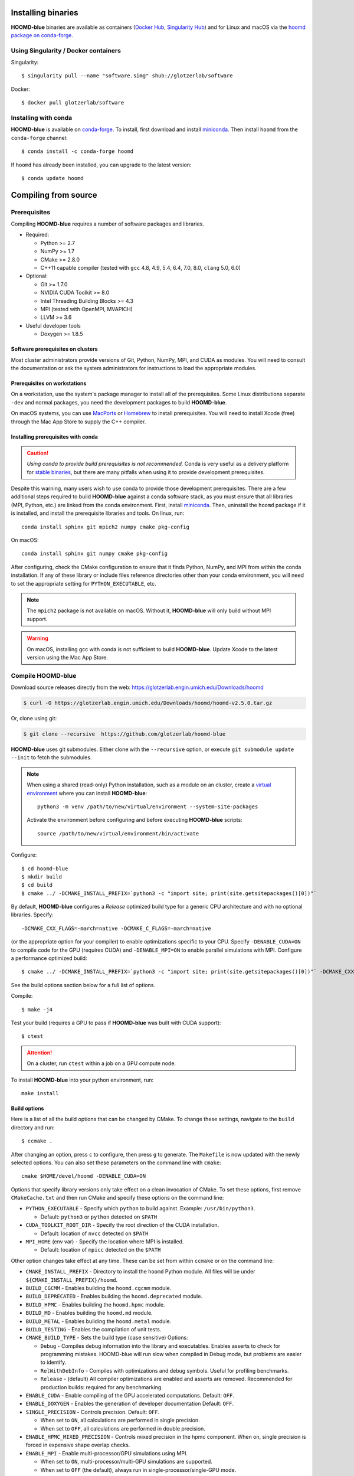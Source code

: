 Installing binaries
===================

**HOOMD-blue** binaries are available as containers (`Docker Hub
<https://hub.docker.com/r/glotzerlab/software>`_, `Singularity Hub
<https://singularity-hub.org/collections/1663>`_) and for Linux and macOS via
the `hoomd package on conda-forge <https://anaconda.org/conda-forge/hoomd>`_.

Using Singularity / Docker containers
-------------------------------------

Singularity::

    $ singularity pull --name "software.simg" shub://glotzerlab/software

Docker::

    $ docker pull glotzerlab/software

Installing with conda
---------------------

**HOOMD-blue** is available on `conda-forge <https://conda-forge.org>`_. To
install, first download and install `miniconda
<https://docs.conda.io/en/latest/miniconda.html>`_. Then install ``hoomd``
from the ``conda-forge`` channel::

    $ conda install -c conda-forge hoomd

If ``hoomd`` has already been installed, you can upgrade to the latest version::

    $ conda update hoomd

Compiling from source
=====================

Prerequisites
-------------

Compiling **HOOMD-blue** requires a number of software packages and libraries.

- Required:

  - Python >= 2.7
  - NumPy >= 1.7
  - CMake >= 2.8.0
  - C++11 capable compiler (tested with ``gcc`` 4.8, 4.9, 5.4, 6.4, 7.0,
    8.0, ``clang`` 5.0, 6.0)

- Optional:

  - Git >= 1.7.0
  - NVIDIA CUDA Toolkit >= 8.0
  - Intel Threading Building Blocks >= 4.3
  - MPI (tested with OpenMPI, MVAPICH)
  - LLVM >= 3.6

- Useful developer tools

  - Doxygen >= 1.8.5

Software prerequisites on clusters
^^^^^^^^^^^^^^^^^^^^^^^^^^^^^^^^^^

Most cluster administrators provide versions of Git, Python, NumPy, MPI, and
CUDA as modules. You will need to consult the documentation or ask the system
administrators for instructions to load the appropriate modules.

Prerequisites on workstations
^^^^^^^^^^^^^^^^^^^^^^^^^^^^^

On a workstation, use the system's package manager to install all of the
prerequisites. Some Linux distributions separate ``-dev`` and normal packages,
you need the development packages to build **HOOMD-blue**.

On macOS systems, you can use `MacPorts <https://www.macports.org/>`_ or
`Homebrew <https://brew.sh/>`_ to install prerequisites. You will need to
install Xcode (free) through the Mac App Store to supply the C++ compiler.

Installing prerequisites with conda
^^^^^^^^^^^^^^^^^^^^^^^^^^^^^^^^^^^

.. caution::

    *Using conda to provide build prerequisites is not recommended.* Conda is
    very useful as a delivery platform for `stable binaries
    <http://glotzerlab.engin.umich.edu/hoomd-blue/download.html>`_, but there
    are many pitfalls when using it to provide development prerequisites.

Despite this warning, many users wish to use conda to provide those development
prerequisites. There are a few additional steps required to build
**HOOMD-blue** against a conda software stack, as you must ensure that all
libraries (MPI, Python, etc.) are linked from the conda environment. First,
install `miniconda <https://docs.conda.io/en/latest/miniconda.html>`_.
Then, uninstall the ``hoomd`` package if it is installed,
and install the prerequisite libraries and tools. On linux, run::

    conda install sphinx git mpich2 numpy cmake pkg-config

On macOS::

    conda install sphinx git numpy cmake pkg-config

After configuring, check the CMake configuration to ensure that it finds Python,
NumPy, and MPI from within the conda installation. If any of these library or
include files reference directories other than your conda environment, you will
need to set the appropriate setting for ``PYTHON_EXECUTABLE``, etc.

.. note::

    The ``mpich2`` package is not available on macOS. Without it,
    **HOOMD-blue** will only build without MPI support.

.. warning::

    On macOS, installing gcc with conda is not sufficient to build
    **HOOMD-blue**. Update Xcode to the latest version using the Mac App
    Store.

.. _compile-hoomd:

Compile HOOMD-blue
------------------

Download source releases directly from the web: https://glotzerlab.engin.umich.edu/Downloads/hoomd

.. code-block:: bash

   $ curl -O https://glotzerlab.engin.umich.edu/Downloads/hoomd/hoomd-v2.5.0.tar.gz

Or, clone using git:

.. code-block:: bash

   $ git clone --recursive  https://github.com/glotzerlab/hoomd-blue

**HOOMD-blue** uses git submodules. Either clone with the ``--recursive`` option, or execute
``git submodule update --init`` to fetch the submodules.

.. note::

    When using a shared (read-only) Python installation, such as a module on an cluster, create a
    `virtual environment <https://docs.python.org/3/library/venv.html>`_ where you can install **HOOMD-blue**::

        python3 -m venv /path/to/new/virtual/environment --system-site-packages

    Activate the environment before configuring and before executing **HOOMD-blue** scripts::

        source /path/to/new/virtual/environment/bin/activate

Configure::

    $ cd hoomd-blue
    $ mkdir build
    $ cd build
    $ cmake ../ -DCMAKE_INSTALL_PREFIX=`python3 -c "import site; print(site.getsitepackages()[0])"`

By default, **HOOMD-blue** configures a *Release* optimized build type for a
generic CPU architecture and with no optional libraries. Specify::

    -DCMAKE_CXX_FLAGS=-march=native -DCMAKE_C_FLAGS=-march=native

(or the appropriate option for your compiler) to enable optimizations specific to your
CPU. Specify ``-DENABLE_CUDA=ON`` to compile code for the GPU (requires CUDA)
and ``-DENABLE_MPI=ON`` to enable parallel simulations with MPI. Configure a performance optimized
build::

    $ cmake ../ -DCMAKE_INSTALL_PREFIX=`python3 -c "import site; print(site.getsitepackages()[0])"` -DCMAKE_CXX_FLAGS=-march=native -DCMAKE_C_FLAGS=-march=native -DENABLE_CUDA=ON -DENABLE_MPI=ON

See the build options section below for a full list of options.

Compile::

    $ make -j4

Test your build (requires a GPU to pass if **HOOMD-blue** was built with CUDA support)::

    $ ctest

.. attention::

    On a cluster, run ``ctest`` within a job on a GPU compute node.

To install **HOOMD-blue** into your python environment, run::

    make install

Build options
^^^^^^^^^^^^^

Here is a list of all the build options that can be changed by CMake. To
change these settings, navigate to the ``build`` directory and run::

    $ ccmake .

After changing an option, press ``c`` to configure, then press ``g`` to
generate. The ``Makefile`` is now updated with the newly selected
options. You can also set these parameters on the command line with
``cmake``::

    cmake $HOME/devel/hoomd -DENABLE_CUDA=ON

Options that specify library versions only take effect on a clean invocation of
CMake. To set these options, first remove ``CMakeCache.txt`` and then run CMake
and specify these options on the command line:

- ``PYTHON_EXECUTABLE`` - Specify which ``python`` to build against. Example: ``/usr/bin/python3``.

  - Default: ``python3`` or ``python`` detected on ``$PATH``

- ``CUDA_TOOLKIT_ROOT_DIR`` - Specify the root direction of the CUDA installation.

  - Default: location of ``nvcc`` detected on ``$PATH``

- ``MPI_HOME`` (env var) - Specify the location where MPI is installed.

  - Default: location of ``mpicc`` detected on the ``$PATH``


Other option changes take effect at any time. These can be set from within
``ccmake`` or on the command line:

- ``CMAKE_INSTALL_PREFIX`` - Directory to install the ``hoomd`` Python module.
  All files will be under ``${CMAKE_INSTALL_PREFIX}/hoomd``.
- ``BUILD_CGCMM`` - Enables building the ``hoomd.cgcmm`` module.
- ``BUILD_DEPRECATED`` - Enables building the ``hoomd.deprecated`` module.
- ``BUILD_HPMC`` - Enables building the ``hoomd.hpmc`` module.
- ``BUILD_MD`` - Enables building the ``hoomd.md`` module.
- ``BUILD_METAL`` - Enables building the ``hoomd.metal`` module.
- ``BUILD_TESTING`` - Enables the compilation of unit tests.
- ``CMAKE_BUILD_TYPE`` - Sets the build type (case sensitive) Options:

  - ``Debug`` - Compiles debug information into the library and executables.
    Enables asserts to check for programming mistakes. HOOMD-blue will run
    slow when compiled in Debug mode, but problems are easier to identify.
  - ``RelWithDebInfo`` - Compiles with optimizations and debug symbols.
    Useful for profiling benchmarks.
  - ``Release`` - (default) All compiler optimizations are enabled and
    asserts are removed. Recommended for production builds: required for any
    benchmarking.

- ``ENABLE_CUDA`` - Enable compiling of the GPU accelerated computations. Default: ``OFF``.
- ``ENABLE_DOXYGEN`` - Enables the generation of developer documentation
  Default: ``OFF``.
- ``SINGLE_PRECISION`` - Controls precision. Default: ``OFF``.

  - When set to ``ON``, all calculations are performed in single precision.
  - When set to ``OFF``, all calculations are performed in double precision.

- ``ENABLE_HPMC_MIXED_PRECISION`` - Controls mixed precision in the hpmc
  component. When on, single precision is forced in expensive shape overlap
  checks.
- ``ENABLE_MPI`` - Enable multi-processor/GPU simulations using MPI.

  - When set to ``ON``, multi-processor/multi-GPU simulations are supported.
  - When set to ``OFF`` (the default), always run in single-processor/single-GPU mode.

- ``ENABLE_MPI_CUDA`` - Enable CUDA-aware MPI library support.

  - Requires a MPI library with CUDA support to be installed.
  - When set to ``ON`` (default if a CUDA-aware MPI library is detected),
    **HOOMD-blue** will make use of the capability of the MPI library to
    accelerate CUDA-buffer transfers.
  - When set to ``OFF``, standard MPI calls will be used.
  - *Warning:* Manually setting this feature to ``ON`` when the MPI library
    does not support CUDA may cause **HOOMD-blue** to crash.

- ``ENABLE_TBB`` - Enable support for Intel's Threading Building Blocks (TBB).

  - Requires TBB to be installed.
  - When set to ``ON``, HOOMD will use TBB to speed up calculations in some
    classes on multiple CPU cores.

- ``UPDATE_SUBMODULES`` - When ``ON`` (the default), CMake will execute
  ``git submodule update --init`` whenever it runs.
- ``COPY_HEADERS`` - When ``ON`` (``OFF`` is default), copy header files into
  the build directory to make it a valid plugin build source.

These options control CUDA compilation:

- ``CUDA_ARCH_LIST`` - A semicolon-separated list of GPU architectures to
  compile in.
- ``NVCC_FLAGS`` - Allows additional flags to be passed to ``nvcc``.
